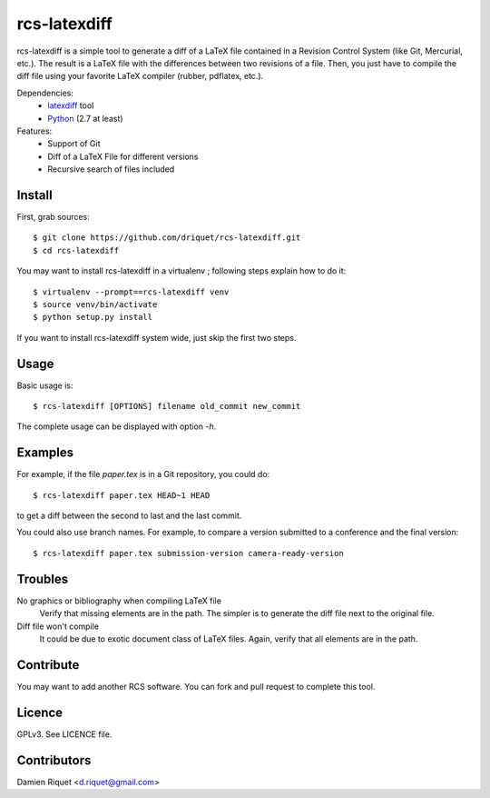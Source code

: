 rcs-latexdiff
#############

rcs-latexdiff is a simple tool to generate a diff of a LaTeX file contained in a Revision Control System (like Git, Mercurial, etc.).
The result is a LaTeX file with the differences between two revisions of a file.
Then, you just have to compile the diff file using your favorite LaTeX compiler (rubber, pdflatex, etc.).

Dependencies:
    * `latexdiff <http://www.ctan.org/tex-archive/support/latexdiff>`_ tool
    * `Python <http://www.python.org/>`_ (2.7 at least)

Features:
    * Support of Git
    * Diff of a LaTeX File for different versions
    * Recursive search of files included

Install 
-------
First, grab sources::

    $ git clone https://github.com/driquet/rcs-latexdiff.git
    $ cd rcs-latexdiff

You may want to install rcs-latexdiff in a virtualenv ; following steps explain how to do it::

    $ virtualenv --prompt==rcs-latexdiff venv
    $ source venv/bin/activate
    $ python setup.py install

If you want to install rcs-latexdiff system wide, just skip the first two steps.

Usage 
-----
Basic usage is::
    
    $ rcs-latexdiff [OPTIONS] filename old_commit new_commit

The complete usage can be displayed with option `-h`.


Examples
--------
For example, if the file `paper.tex` is in a Git repository, you could do::

    $ rcs-latexdiff paper.tex HEAD~1 HEAD

to get a diff between the second to last and the last commit.

You could also use branch names.
For example, to compare a version submitted to a conference and the final version::
    $ rcs-latexdiff paper.tex submission-version camera-ready-version


Troubles
--------
No graphics or bibliography when compiling LaTeX file
    Verify that missing elements are in the path. The simpler is to generate the diff file next to the original file.

Diff file won't compile
    It could be due to exotic document class of LaTeX files. Again, verify that all elements are in the path.

Contribute
----------
You may want to add another RCS software.
You can fork and pull request to complete this tool.

Licence
-------
GPLv3.
See LICENCE file.

Contributors
------------
Damien Riquet <d.riquet@gmail.com>
